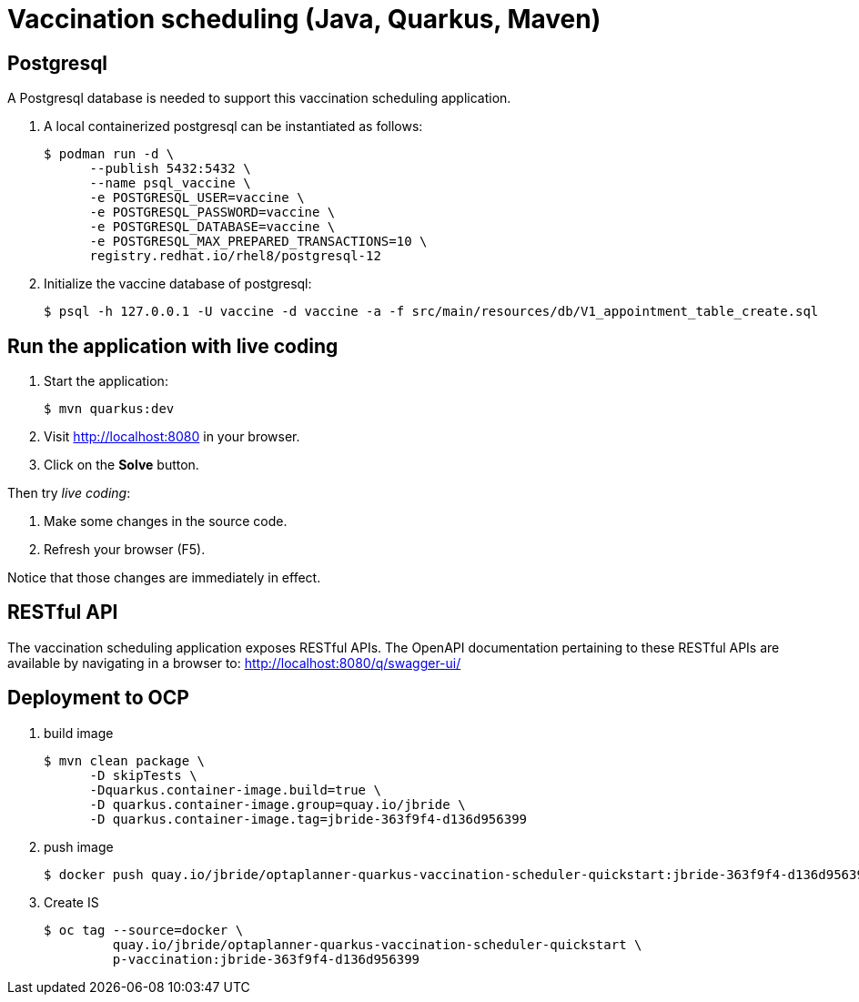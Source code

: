= Vaccination scheduling (Java, Quarkus, Maven)

== Postgresql 

A Postgresql database is needed to support this vaccination scheduling application.

. A local containerized postgresql can be instantiated as follows:
+
-----
$ podman run -d \
      --publish 5432:5432 \
      --name psql_vaccine \
      -e POSTGRESQL_USER=vaccine \
      -e POSTGRESQL_PASSWORD=vaccine \
      -e POSTGRESQL_DATABASE=vaccine \
      -e POSTGRESQL_MAX_PREPARED_TRANSACTIONS=10 \
      registry.redhat.io/rhel8/postgresql-12
-----

. Initialize the vaccine database of postgresql:
+
-----
$ psql -h 127.0.0.1 -U vaccine -d vaccine -a -f src/main/resources/db/V1_appointment_table_create.sql
-----

== Run the application with live coding

. Start the application:
+
[source, shell]
----
$ mvn quarkus:dev
----

. Visit http://localhost:8080 in your browser.

. Click on the *Solve* button.

Then try _live coding_:

. Make some changes in the source code.
. Refresh your browser (F5).

Notice that those changes are immediately in effect.

== RESTful API

The vaccination scheduling application exposes RESTful APIs.
The OpenAPI documentation pertaining to these RESTful APIs are available by navigating in a browser to: http://localhost:8080/q/swagger-ui/

== Deployment to OCP

. build image
+
-----
$ mvn clean package \
      -D skipTests \
      -Dquarkus.container-image.build=true \
      -D quarkus.container-image.group=quay.io/jbride \
      -D quarkus.container-image.tag=jbride-363f9f4-d136d956399
-----

. push image
+
-----
$ docker push quay.io/jbride/optaplanner-quarkus-vaccination-scheduler-quickstart:jbride-363f9f4-d136d956399
-----

. Create IS
+
-----
$ oc tag --source=docker \
         quay.io/jbride/optaplanner-quarkus-vaccination-scheduler-quickstart \
         p-vaccination:jbride-363f9f4-d136d956399
-----

